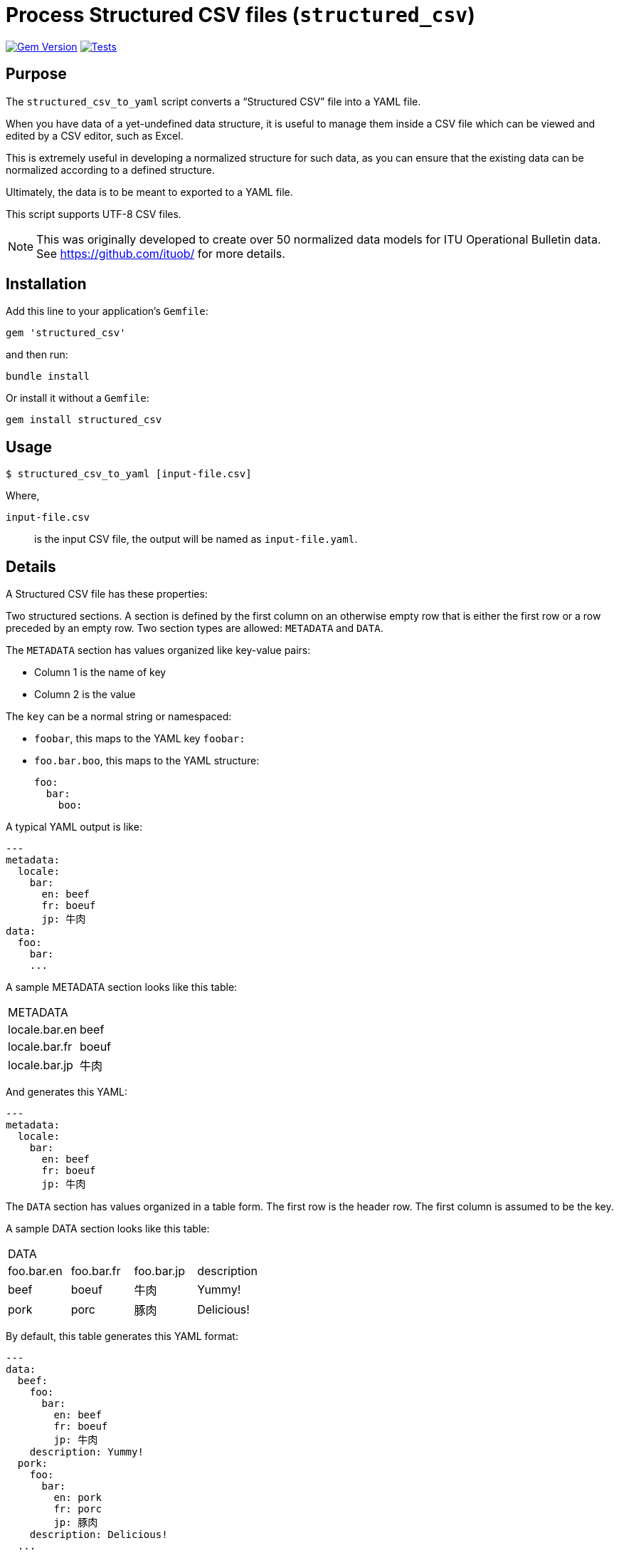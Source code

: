 = Process Structured CSV files (`structured_csv`)

image:https://badge.fury.io/rb/structured_csv.svg["Gem Version", link="https://badge.fury.io/rb/structured_csv"]
image:https://github.com/riboseinc/structured_csv/actions/workflows/main.yml/badge.svg["Tests", link="https://github.com/riboseinc/structured_csv/actions/workflows/main.yml"]

== Purpose

The `structured_csv_to_yaml` script converts a "`Structured CSV`" file into a YAML file.

When you have data of a yet-undefined data structure, it is useful to manage
them inside a CSV file which can be viewed and edited by a CSV editor,
such as Excel.

This is extremely useful in developing a normalized structure for such data,
as you can ensure that the existing data can be normalized according to a
defined structure.

Ultimately, the data is to be meant to exported to a YAML file.

This script supports UTF-8 CSV files.

NOTE: This was originally developed to create over 50 normalized data models for ITU Operational Bulletin data. See https://github.com/ituob/ for more details.


== Installation

Add this line to your application's `Gemfile`:

[source,ruby]
----
gem 'structured_csv'
----

and then run:

[source,sh]
----
bundle install
----

Or install it without a `Gemfile`:

[source,sh]
----
gem install structured_csv
----


== Usage

[source,sh]
----
$ structured_csv_to_yaml [input-file.csv]
----

Where,

`input-file.csv`:: is the input CSV file, the output will be named as `input-file.yaml`.


== Details

A Structured CSV file has these properties:

Two structured sections. A section is defined by the first column on an otherwise empty row that is either the first row or a row preceded by an empty row. Two section types are allowed: `METADATA` and `DATA`.

The `METADATA` section has values organized like key-value pairs:

* Column 1 is the name of key
* Column 2 is the value

The `key` can be a normal string or namespaced:

* `foobar`, this maps to the YAML key `foobar:`

* `foo.bar.boo`, this maps to the YAML structure: +
+
[source,yaml]
----
foo:
  bar:
    boo:
----

A typical YAML output is like:

[source,yaml]
----
---
metadata:
  locale:
    bar:
      en: beef
      fr: boeuf
      jp: 牛肉
data:
  foo:
    bar:
    ...
----



A sample METADATA section looks like this table:

[cols,"a,a"]
|===
|METADATA |
|locale.bar.en | beef
|locale.bar.fr | boeuf
|locale.bar.jp | 牛肉
|===

And generates this YAML:

[source,yaml]
----
---
metadata:
  locale:
    bar:
      en: beef
      fr: boeuf
      jp: 牛肉
----


The `DATA` section has values organized in a table form. The first row is the header row.
The first column is assumed to be the key.


A sample DATA section looks like this table:

[cols,"a,a,a,a"]
|===
|DATA | | |
|foo.bar.en | foo.bar.fr | foo.bar.jp | description
|beef | boeuf | 牛肉 | Yummy!
|pork | porc | 豚肉 | Delicious!
|===

By default, this table generates this YAML format:

[source,yaml]
----
---
data:
  beef:
    foo:
      bar:
        en: beef
        fr: boeuf
        jp: 牛肉
    description: Yummy!
  pork:
    foo:
      bar:
        en: pork
        fr: porc
        jp: 豚肉
    description: Delicious!
  ...
----

In cases where there is no DATA key, you have to specify the `type=array` to generate an array:

[cols,"a,a,a,a"]
|===
|DATA | type=array | |
|foo.bar.en | foo.bar.fr | foo.bar.jp | description
|beef | boeuf | 牛肉 | Yummy!
|pork | porc | 豚肉 | Delicious!
|===

[source,yaml]
----
---
data:
  - foo:
      bar:
        en: beef
        fr: boeuf
        jp: 牛肉
    description: Yummy!
  - foo:
      bar:
        en: pork
        fr: porc
        jp: 豚肉
    description: Delicious!
  ...
----


You are also allowed to specify the data types of columns. The types of `string`, `boolean` and `integer` are supported.

[cols,"a,a,a,a"]
|===
|DATA | | |
|foo.bar.en[string] | foo.bar.fr[string] | yummy[boolean] | availability[integer]
|beef | boeuf | TRUE | 3
|pork | porc | FALSE | 10
|===

[source,yaml]
----
---
data:
  beef:
    foo:
      bar:
        en: beef
        fr: boeuf
    yummy: true
    availability: 3
  pork:
    foo:
      bar:
        en: pork
        fr: porc
    yummy: false
    availability: 10
  ...
----




== Examples

The `samples/` folder contains a number of complex examples.
